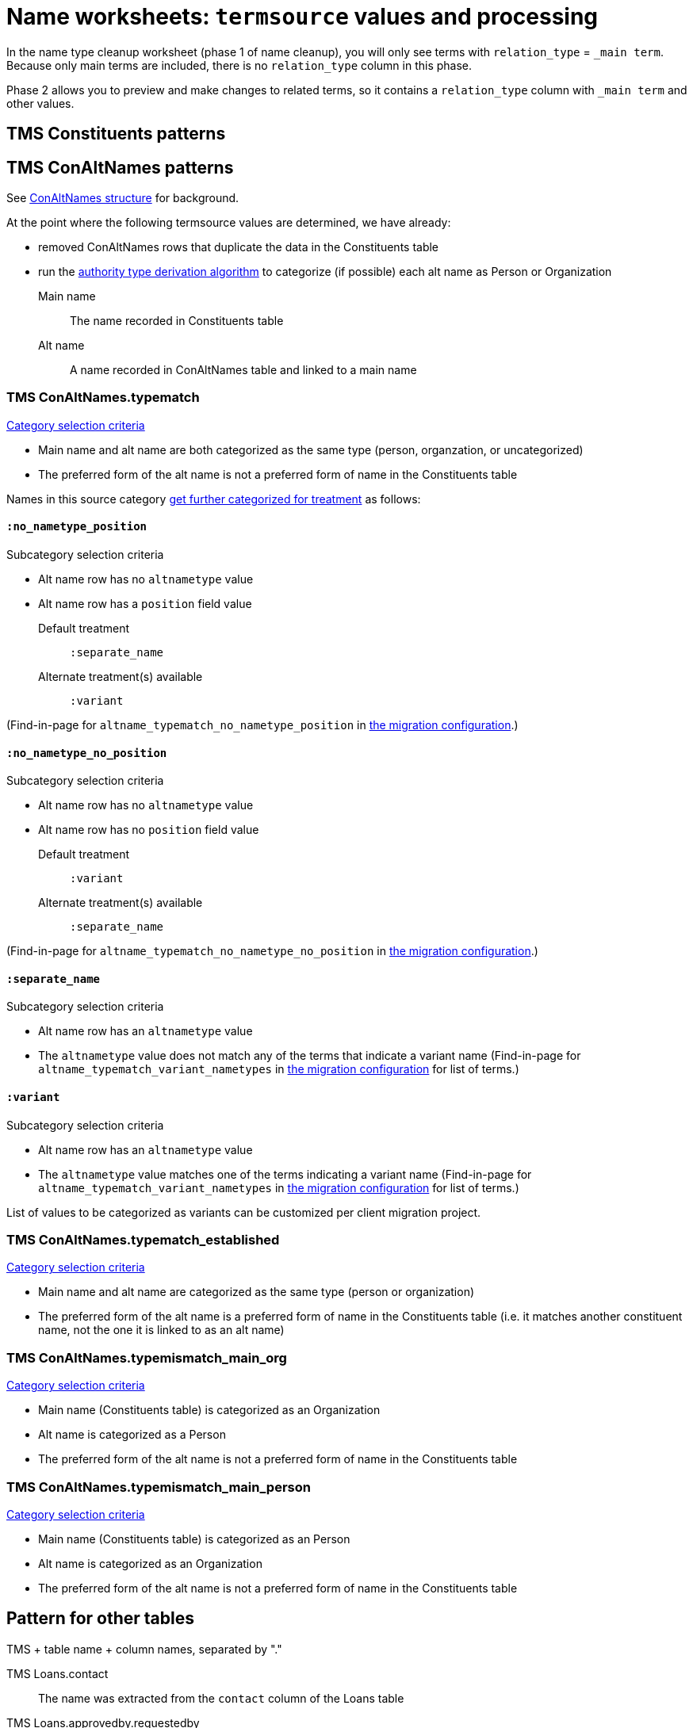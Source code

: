 :toc:
:toc-placement!:
:toclevels: 4

ifdef::env-github[]
:tip-caption: :bulb:
:note-caption: :information_source:
:important-caption: :heavy_exclamation_mark:
:caution-caption: :fire:
:warning-caption: :warning:
:imagesdir: https://raw.githubusercontent.com/lyrasis/kiba-tms/main/doc/img
endif::[]

= Name worksheets: `termsource` values and processing

In the name type cleanup worksheet (phase 1 of name cleanup), you will only see terms with `relation_type` = `_main term`. Because only main terms are included, there is no `relation_type` column in this phase.

Phase 2 allows you to preview and make changes to related terms, so it contains a `relation_type` column with `_main term` and other values.


== TMS Constituents patterns

== TMS ConAltNames patterns
See xref:conaltnames_structure.adoc[ConAltNames structure] for background.

At the point where the following termsource values are determined, we have already:

* removed ConAltNames rows that duplicate the data in the Constituents table
* run the xref:deriving_authority_category_from_name_data.adoc[authority type derivation algorithm] to categorize (if possible) each alt name as Person or Organization

Main name:: The name recorded in Constituents table
Alt name:: A name recorded in ConAltNames table and linked to a main name

=== TMS ConAltNames.typematch

.https://github.com/lyrasis/kiba-tms/blob/main/lib/kiba/tms/transforms/name_compile/select_can_typematch.rb[Category selection criteria]
* Main name and alt name are both categorized as the same type (person, organzation, or uncategorized)
* The preferred form of the alt name is not a preferred form of name in the Constituents table

Names in this source category https://github.com/lyrasis/kiba-tms/blob/main/lib/kiba/tms/transforms/name_compile/determine_typematch_treatment.rb[get further categorized for treatment] as follows:

==== `:no_nametype_position`

.Subcategory selection criteria
* Alt name row has no `altnametype` value
* Alt name row has a `position` field value

Default treatment:: `:separate_name`
Alternate treatment(s) available:: `:variant`

(Find-in-page for `altname_typematch_no_nametype_position` in https://github.com/lyrasis/kiba-tms/blob/main/lib/kiba/tms/name_compile.rb[the migration configuration].)

==== `:no_nametype_no_position`

.Subcategory selection criteria
* Alt name row has no `altnametype` value
* Alt name row has no `position` field value

Default treatment:: `:variant`
Alternate treatment(s) available:: `:separate_name`

(Find-in-page for `altname_typematch_no_nametype_no_position` in https://github.com/lyrasis/kiba-tms/blob/main/lib/kiba/tms/name_compile.rb[the migration configuration].)

==== `:separate_name`

.Subcategory selection criteria
* Alt name row has an `altnametype` value
* The `altnametype` value does not match any of the terms that indicate a variant name (Find-in-page for `altname_typematch_variant_nametypes` in https://github.com/lyrasis/kiba-tms/blob/main/lib/kiba/tms/name_compile.rb[the migration configuration] for list of terms.)

==== `:variant`

.Subcategory selection criteria
* Alt name row has an `altnametype` value
* The `altnametype` value matches one of the terms indicating a variant name (Find-in-page for `altname_typematch_variant_nametypes` in https://github.com/lyrasis/kiba-tms/blob/main/lib/kiba/tms/name_compile.rb[the migration configuration] for list of terms.)

List of values to be categorized as variants can be customized per client migration project.

=== TMS ConAltNames.typematch_established

.https://github.com/lyrasis/kiba-tms/blob/main/lib/kiba/tms/transforms/name_compile/select_can_typematch_established.rb[Category selection criteria]
* Main name and alt name are categorized as the same type (person or organization)
* The preferred form of the alt name is a preferred form of name in the Constituents table (i.e. it matches another constituent name, not the one it is linked to as an alt name)

=== TMS ConAltNames.typemismatch_main_org

.https://github.com/lyrasis/kiba-tms/blob/main/lib/kiba/tms/transforms/name_compile/select_can_typemismatch_main_org.rb[Category selection criteria]
* Main name (Constituents table) is categorized as an Organization
* Alt name is categorized as a Person
* The preferred form of the alt name is not a preferred form of name in the Constituents table

=== TMS ConAltNames.typemismatch_main_person

.https://github.com/lyrasis/kiba-tms/blob/main/lib/kiba/tms/transforms/name_compile/select_can_typemismatch_main_person.rb[Category selection criteria]
* Main name (Constituents table) is categorized as an Person
* Alt name is categorized as an Organization
* The preferred form of the alt name is not a preferred form of name in the Constituents table

== Pattern for other tables

TMS + table name + column names, separated by "."

TMS Loans.contact:: The name was extracted from the `contact` column of the Loans table

TMS Loans.approvedby.requestedby:: The name was extracted from the `approvedby` and `requestedby` columns of the Loans table
